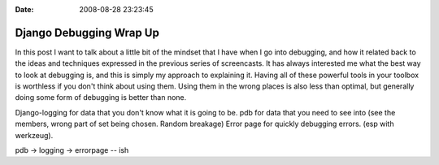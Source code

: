 :Date: 2008-08-28 23:23:45

Django Debugging Wrap Up
========================

In this post I want to talk about a little bit of the mindset that
I have when I go into debugging, and how it related back to the
ideas and techniques expressed in the previous series of
screencasts. It has always interested me what the best way to look
at debugging is, and this is simply my approach to explaining it.
Having all of these powerful tools in your toolbox is worthless if
you don't think about using them. Using them in the wrong places is
also less than optimal, but generally doing some form of debugging
is better than none.

Django-logging for data that you don't know what it is going to be.
pdb for data that you need to see into (see the members, wrong part
of set being chosen. Random breakage) Error page for quickly
debugging errors. (esp with werkzeug).

pdb -> logging -> errorpage -- ish


